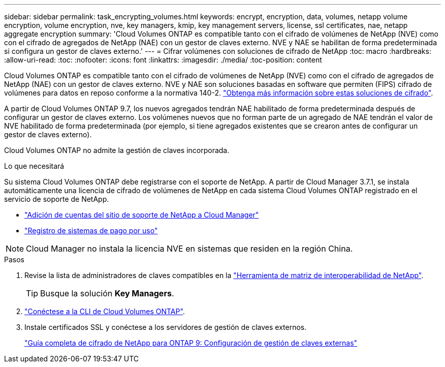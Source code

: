 ---
sidebar: sidebar 
permalink: task_encrypting_volumes.html 
keywords: encrypt, encryption, data, volumes, netapp volume encryption, volume encryption, nve, key managers, kmip, key management servers, license, ssl certificates, nae, netapp aggregate encryption 
summary: 'Cloud Volumes ONTAP es compatible tanto con el cifrado de volúmenes de NetApp (NVE) como con el cifrado de agregados de NetApp (NAE) con un gestor de claves externo. NVE y NAE se habilitan de forma predeterminada si configura un gestor de claves externo.' 
---
= Cifrar volúmenes con soluciones de cifrado de NetApp
:toc: macro
:hardbreaks:
:allow-uri-read: 
:toc: 
:nofooter: 
:icons: font
:linkattrs: 
:imagesdir: ./media/
:toc-position: content


[role="lead"]
Cloud Volumes ONTAP es compatible tanto con el cifrado de volúmenes de NetApp (NVE) como con el cifrado de agregados de NetApp (NAE) con un gestor de claves externo. NVE y NAE son soluciones basadas en software que permiten (FIPS) cifrado de volúmenes para datos en reposo conforme a la normativa 140-2. link:concept_security.html["Obtenga más información sobre estas soluciones de cifrado"].

A partir de Cloud Volumes ONTAP 9.7, los nuevos agregados tendrán NAE habilitado de forma predeterminada después de configurar un gestor de claves externo. Los volúmenes nuevos que no forman parte de un agregado de NAE tendrán el valor de NVE habilitado de forma predeterminada (por ejemplo, si tiene agregados existentes que se crearon antes de configurar un gestor de claves externo).

Cloud Volumes ONTAP no admite la gestión de claves incorporada.

.Lo que necesitará
Su sistema Cloud Volumes ONTAP debe registrarse con el soporte de NetApp. A partir de Cloud Manager 3.7.1, se instala automáticamente una licencia de cifrado de volúmenes de NetApp en cada sistema Cloud Volumes ONTAP registrado en el servicio de soporte de NetApp.

* link:task_adding_nss_accounts.html["Adición de cuentas del sitio de soporte de NetApp a Cloud Manager"]
* link:task_registering.html["Registro de sistemas de pago por uso"]



NOTE: Cloud Manager no instala la licencia NVE en sistemas que residen en la región China.

.Pasos
. Revise la lista de administradores de claves compatibles en la http://mysupport.netapp.com/matrix["Herramienta de matriz de interoperabilidad de NetApp"^].
+

TIP: Busque la solución *Key Managers*.

. link:task_connecting_to_otc.html["Conéctese a la CLI de Cloud Volumes ONTAP"^].
. Instale certificados SSL y conéctese a los servidores de gestión de claves externos.
+
http://docs.netapp.com/ontap-9/topic/com.netapp.doc.pow-nve/GUID-DD718B42-038D-4009-84FF-20BBD6530BC2.html["Guía completa de cifrado de NetApp para ONTAP 9: Configuración de gestión de claves externas"^]



